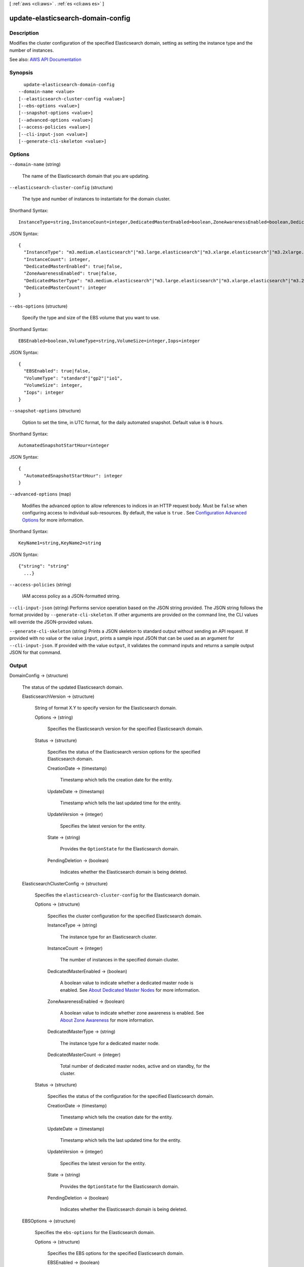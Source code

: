 [ :ref:`aws <cli:aws>` . :ref:`es <cli:aws es>` ]

.. _cli:aws es update-elasticsearch-domain-config:


**********************************
update-elasticsearch-domain-config
**********************************



===========
Description
===========



Modifies the cluster configuration of the specified Elasticsearch domain, setting as setting the instance type and the number of instances. 



See also: `AWS API Documentation <https://docs.aws.amazon.com/goto/WebAPI/es-2015-01-01/UpdateElasticsearchDomainConfig>`_


========
Synopsis
========

::

    update-elasticsearch-domain-config
  --domain-name <value>
  [--elasticsearch-cluster-config <value>]
  [--ebs-options <value>]
  [--snapshot-options <value>]
  [--advanced-options <value>]
  [--access-policies <value>]
  [--cli-input-json <value>]
  [--generate-cli-skeleton <value>]




=======
Options
=======

``--domain-name`` (string)


  The name of the Elasticsearch domain that you are updating. 

  

``--elasticsearch-cluster-config`` (structure)


  The type and number of instances to instantiate for the domain cluster.

  



Shorthand Syntax::

    InstanceType=string,InstanceCount=integer,DedicatedMasterEnabled=boolean,ZoneAwarenessEnabled=boolean,DedicatedMasterType=string,DedicatedMasterCount=integer




JSON Syntax::

  {
    "InstanceType": "m3.medium.elasticsearch"|"m3.large.elasticsearch"|"m3.xlarge.elasticsearch"|"m3.2xlarge.elasticsearch"|"m4.large.elasticsearch"|"m4.xlarge.elasticsearch"|"m4.2xlarge.elasticsearch"|"m4.4xlarge.elasticsearch"|"m4.10xlarge.elasticsearch"|"t2.micro.elasticsearch"|"t2.small.elasticsearch"|"t2.medium.elasticsearch"|"r3.large.elasticsearch"|"r3.xlarge.elasticsearch"|"r3.2xlarge.elasticsearch"|"r3.4xlarge.elasticsearch"|"r3.8xlarge.elasticsearch"|"i2.xlarge.elasticsearch"|"i2.2xlarge.elasticsearch"|"d2.xlarge.elasticsearch"|"d2.2xlarge.elasticsearch"|"d2.4xlarge.elasticsearch"|"d2.8xlarge.elasticsearch"|"c4.large.elasticsearch"|"c4.xlarge.elasticsearch"|"c4.2xlarge.elasticsearch"|"c4.4xlarge.elasticsearch"|"c4.8xlarge.elasticsearch"|"r4.large.elasticsearch"|"r4.xlarge.elasticsearch"|"r4.2xlarge.elasticsearch"|"r4.4xlarge.elasticsearch"|"r4.8xlarge.elasticsearch"|"r4.16xlarge.elasticsearch",
    "InstanceCount": integer,
    "DedicatedMasterEnabled": true|false,
    "ZoneAwarenessEnabled": true|false,
    "DedicatedMasterType": "m3.medium.elasticsearch"|"m3.large.elasticsearch"|"m3.xlarge.elasticsearch"|"m3.2xlarge.elasticsearch"|"m4.large.elasticsearch"|"m4.xlarge.elasticsearch"|"m4.2xlarge.elasticsearch"|"m4.4xlarge.elasticsearch"|"m4.10xlarge.elasticsearch"|"t2.micro.elasticsearch"|"t2.small.elasticsearch"|"t2.medium.elasticsearch"|"r3.large.elasticsearch"|"r3.xlarge.elasticsearch"|"r3.2xlarge.elasticsearch"|"r3.4xlarge.elasticsearch"|"r3.8xlarge.elasticsearch"|"i2.xlarge.elasticsearch"|"i2.2xlarge.elasticsearch"|"d2.xlarge.elasticsearch"|"d2.2xlarge.elasticsearch"|"d2.4xlarge.elasticsearch"|"d2.8xlarge.elasticsearch"|"c4.large.elasticsearch"|"c4.xlarge.elasticsearch"|"c4.2xlarge.elasticsearch"|"c4.4xlarge.elasticsearch"|"c4.8xlarge.elasticsearch"|"r4.large.elasticsearch"|"r4.xlarge.elasticsearch"|"r4.2xlarge.elasticsearch"|"r4.4xlarge.elasticsearch"|"r4.8xlarge.elasticsearch"|"r4.16xlarge.elasticsearch",
    "DedicatedMasterCount": integer
  }



``--ebs-options`` (structure)


  Specify the type and size of the EBS volume that you want to use. 

  



Shorthand Syntax::

    EBSEnabled=boolean,VolumeType=string,VolumeSize=integer,Iops=integer




JSON Syntax::

  {
    "EBSEnabled": true|false,
    "VolumeType": "standard"|"gp2"|"io1",
    "VolumeSize": integer,
    "Iops": integer
  }



``--snapshot-options`` (structure)


  Option to set the time, in UTC format, for the daily automated snapshot. Default value is ``0`` hours. 

  



Shorthand Syntax::

    AutomatedSnapshotStartHour=integer




JSON Syntax::

  {
    "AutomatedSnapshotStartHour": integer
  }



``--advanced-options`` (map)


  Modifies the advanced option to allow references to indices in an HTTP request body. Must be ``false`` when configuring access to individual sub-resources. By default, the value is ``true`` . See `Configuration Advanced Options <http://docs.aws.amazon.com/elasticsearch-service/latest/developerguide/es-createupdatedomains.html#es-createdomain-configure-advanced-options>`_ for more information.

  



Shorthand Syntax::

    KeyName1=string,KeyName2=string




JSON Syntax::

  {"string": "string"
    ...}



``--access-policies`` (string)


  IAM access policy as a JSON-formatted string.

  

``--cli-input-json`` (string)
Performs service operation based on the JSON string provided. The JSON string follows the format provided by ``--generate-cli-skeleton``. If other arguments are provided on the command line, the CLI values will override the JSON-provided values.

``--generate-cli-skeleton`` (string)
Prints a JSON skeleton to standard output without sending an API request. If provided with no value or the value ``input``, prints a sample input JSON that can be used as an argument for ``--cli-input-json``. If provided with the value ``output``, it validates the command inputs and returns a sample output JSON for that command.



======
Output
======

DomainConfig -> (structure)

  

  The status of the updated Elasticsearch domain. 

  

  ElasticsearchVersion -> (structure)

    

    String of format X.Y to specify version for the Elasticsearch domain.

    

    Options -> (string)

      

      Specifies the Elasticsearch version for the specified Elasticsearch domain.

      

      

    Status -> (structure)

      

      Specifies the status of the Elasticsearch version options for the specified Elasticsearch domain.

      

      CreationDate -> (timestamp)

        

        Timestamp which tells the creation date for the entity.

        

        

      UpdateDate -> (timestamp)

        

        Timestamp which tells the last updated time for the entity.

        

        

      UpdateVersion -> (integer)

        

        Specifies the latest version for the entity.

        

        

      State -> (string)

        

        Provides the ``OptionState`` for the Elasticsearch domain.

        

        

      PendingDeletion -> (boolean)

        

        Indicates whether the Elasticsearch domain is being deleted.

        

        

      

    

  ElasticsearchClusterConfig -> (structure)

    

    Specifies the ``elasticsearch-cluster-config`` for the Elasticsearch domain.

    

    Options -> (structure)

      

      Specifies the cluster configuration for the specified Elasticsearch domain.

      

      InstanceType -> (string)

        

        The instance type for an Elasticsearch cluster.

        

        

      InstanceCount -> (integer)

        

        The number of instances in the specified domain cluster.

        

        

      DedicatedMasterEnabled -> (boolean)

        

        A boolean value to indicate whether a dedicated master node is enabled. See `About Dedicated Master Nodes <http://docs.aws.amazon.com/elasticsearch-service/latest/developerguide/es-managedomains.html#es-managedomains-dedicatedmasternodes>`_ for more information.

        

        

      ZoneAwarenessEnabled -> (boolean)

        

        A boolean value to indicate whether zone awareness is enabled. See `About Zone Awareness <http://docs.aws.amazon.com/elasticsearch-service/latest/developerguide/es-managedomains.html#es-managedomains-zoneawareness>`_ for more information.

        

        

      DedicatedMasterType -> (string)

        

        The instance type for a dedicated master node.

        

        

      DedicatedMasterCount -> (integer)

        

        Total number of dedicated master nodes, active and on standby, for the cluster.

        

        

      

    Status -> (structure)

      

      Specifies the status of the configuration for the specified Elasticsearch domain.

      

      CreationDate -> (timestamp)

        

        Timestamp which tells the creation date for the entity.

        

        

      UpdateDate -> (timestamp)

        

        Timestamp which tells the last updated time for the entity.

        

        

      UpdateVersion -> (integer)

        

        Specifies the latest version for the entity.

        

        

      State -> (string)

        

        Provides the ``OptionState`` for the Elasticsearch domain.

        

        

      PendingDeletion -> (boolean)

        

        Indicates whether the Elasticsearch domain is being deleted.

        

        

      

    

  EBSOptions -> (structure)

    

    Specifies the ``ebs-options`` for the Elasticsearch domain.

    

    Options -> (structure)

      

      Specifies the EBS options for the specified Elasticsearch domain.

      

      EBSEnabled -> (boolean)

        

        Specifies whether EBS-based storage is enabled.

        

        

      VolumeType -> (string)

        

        Specifies the volume type for EBS-based storage.

        

        

      VolumeSize -> (integer)

        

        Integer to specify the size of an EBS volume.

        

        

      Iops -> (integer)

        

        Specifies the IOPD for a Provisioned IOPS EBS volume (SSD).

        

        

      

    Status -> (structure)

      

      Specifies the status of the EBS options for the specified Elasticsearch domain.

      

      CreationDate -> (timestamp)

        

        Timestamp which tells the creation date for the entity.

        

        

      UpdateDate -> (timestamp)

        

        Timestamp which tells the last updated time for the entity.

        

        

      UpdateVersion -> (integer)

        

        Specifies the latest version for the entity.

        

        

      State -> (string)

        

        Provides the ``OptionState`` for the Elasticsearch domain.

        

        

      PendingDeletion -> (boolean)

        

        Indicates whether the Elasticsearch domain is being deleted.

        

        

      

    

  AccessPolicies -> (structure)

    

    IAM access policy as a JSON-formatted string.

    

    Options -> (string)

      

      The access policy configured for the Elasticsearch domain. Access policies may be resource-based, IP-based, or IAM-based. See `Configuring Access Policies <http://docs.aws.amazon.com/elasticsearch-service/latest/developerguide/es-createupdatedomains.html#es-createdomain-configure-access-policies>`_ for more information.

      

      

    Status -> (structure)

      

      The status of the access policy for the Elasticsearch domain. See ``OptionStatus`` for the status information that's included. 

      

      CreationDate -> (timestamp)

        

        Timestamp which tells the creation date for the entity.

        

        

      UpdateDate -> (timestamp)

        

        Timestamp which tells the last updated time for the entity.

        

        

      UpdateVersion -> (integer)

        

        Specifies the latest version for the entity.

        

        

      State -> (string)

        

        Provides the ``OptionState`` for the Elasticsearch domain.

        

        

      PendingDeletion -> (boolean)

        

        Indicates whether the Elasticsearch domain is being deleted.

        

        

      

    

  SnapshotOptions -> (structure)

    

    Specifies the ``snapshot-options`` for the Elasticsearch domain.

    

    Options -> (structure)

      

      Specifies the daily snapshot options specified for the Elasticsearch domain.

      

      AutomatedSnapshotStartHour -> (integer)

        

        Specifies the time, in UTC format, when the service takes a daily automated snapshot of the specified Elasticsearch domain. Default value is ``0`` hours.

        

        

      

    Status -> (structure)

      

      Specifies the status of a daily automated snapshot.

      

      CreationDate -> (timestamp)

        

        Timestamp which tells the creation date for the entity.

        

        

      UpdateDate -> (timestamp)

        

        Timestamp which tells the last updated time for the entity.

        

        

      UpdateVersion -> (integer)

        

        Specifies the latest version for the entity.

        

        

      State -> (string)

        

        Provides the ``OptionState`` for the Elasticsearch domain.

        

        

      PendingDeletion -> (boolean)

        

        Indicates whether the Elasticsearch domain is being deleted.

        

        

      

    

  AdvancedOptions -> (structure)

    

    Specifies the ``advanced-options`` for the domain. See `Configuring Advanced Options <http://docs.aws.amazon.com/elasticsearch-service/latest/developerguide/es-createupdatedomains.html#es-createdomain-configure-advanced-options>`_ for more information.

    

    Options -> (map)

      

      Specifies the status of advanced options for the specified Elasticsearch domain.

      

      key -> (string)

        

        

      value -> (string)

        

        

      

    Status -> (structure)

      

      Specifies the status of ``OptionStatus`` for advanced options for the specified Elasticsearch domain.

      

      CreationDate -> (timestamp)

        

        Timestamp which tells the creation date for the entity.

        

        

      UpdateDate -> (timestamp)

        

        Timestamp which tells the last updated time for the entity.

        

        

      UpdateVersion -> (integer)

        

        Specifies the latest version for the entity.

        

        

      State -> (string)

        

        Provides the ``OptionState`` for the Elasticsearch domain.

        

        

      PendingDeletion -> (boolean)

        

        Indicates whether the Elasticsearch domain is being deleted.

        

        

      

    

  

